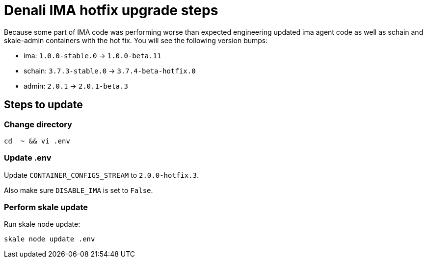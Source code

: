 = Denali IMA hotfix upgrade steps

Because some part of IMA code was performing worse than expected engineering updated ima agent code as well as schain and skale-admin containers with the hot fix. You will see the following version bumps:

* ima: `1.0.0-stable.0` -> `1.0.0-beta.11`
* schain: `3.7.3-stable.0` -> `3.7.4-beta-hotfix.0`
* admin: `2.0.1` -> `2.0.1-beta.3`

== Steps to update

=== Change directory

```shell
cd  ~ && vi .env
```

=== Update .env

Update `CONTAINER_CONFIGS_STREAM` to `2.0.0-hotfix.3`.

Also make sure `DISABLE_IMA` is set to `False`.

=== Perform skale update

Run skale node update:

```shell
skale node update .env
```
